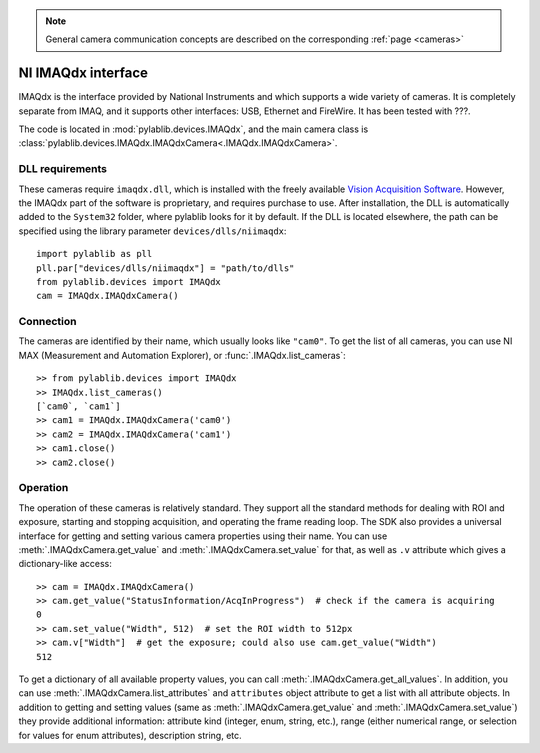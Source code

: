 .. _cameras_imaqdx:

.. note::
    General camera communication concepts are described on the corresponding :ref:`page <cameras>`

NI IMAQdx interface
=======================

IMAQdx is the interface provided by  National Instruments and which supports a wide variety of cameras. It is completely separate from IMAQ, and it supports other interfaces: USB, Ethernet and FireWire. It has been tested with ???.

The code is located in :mod:`pylablib.devices.IMAQdx`, and the main camera class is :class:`pylablib.devices.IMAQdx.IMAQdxCamera<.IMAQdx.IMAQdxCamera>`.

DLL requirements
----------------------

These cameras require ``imaqdx.dll``, which is installed with the freely available `Vision Acquisition Software <https://www.ni.com/en-us/support/downloads/drivers/download.vision-acquisition-software.html>`__. However, the IMAQdx part of the software is proprietary, and requires purchase to use. After installation, the DLL is automatically added to the ``System32`` folder, where pylablib looks for it by default. If the DLL is located elsewhere, the path can be specified using the library parameter ``devices/dlls/niimaqdx``::

    import pylablib as pll
    pll.par["devices/dlls/niimaqdx"] = "path/to/dlls"
    from pylablib.devices import IMAQdx
    cam = IMAQdx.IMAQdxCamera()


Connection
----------------------

The cameras are identified by their name, which usually looks like ``"cam0"``. To get the list of all cameras, you can use NI MAX (Measurement and Automation Explorer), or :func:`.IMAQdx.list_cameras`::

    >> from pylablib.devices import IMAQdx
    >> IMAQdx.list_cameras()
    [`cam0`, `cam1`]
    >> cam1 = IMAQdx.IMAQdxCamera('cam0')
    >> cam2 = IMAQdx.IMAQdxCamera('cam1')
    >> cam1.close()
    >> cam2.close()


Operation
------------------------

The operation of these cameras is relatively standard. They support all the standard methods for dealing with ROI and exposure, starting and stopping acquisition, and operating the frame reading loop. The SDK also provides a universal interface for getting and setting various camera properties using their name. You can use :meth:`.IMAQdxCamera.get_value` and :meth:`.IMAQdxCamera.set_value` for that, as well as ``.v`` attribute which gives a dictionary-like access::

    >> cam = IMAQdx.IMAQdxCamera()
    >> cam.get_value("StatusInformation/AcqInProgress")  # check if the camera is acquiring
    0
    >> cam.set_value("Width", 512)  # set the ROI width to 512px
    >> cam.v["Width"]  # get the exposure; could also use cam.get_value("Width")
    512

To get a dictionary of all available property values, you can call :meth:`.IMAQdxCamera.get_all_values`. In addition, you can use :meth:`.IMAQdxCamera.list_attributes` and ``attributes`` object attribute to get a list with all attribute objects. In addition to getting and setting values (same as :meth:`.IMAQdxCamera.get_value` and :meth:`.IMAQdxCamera.set_value`) they provide additional information: attribute kind (integer, enum, string, etc.), range (either numerical range, or selection for values for enum attributes), description string, etc.